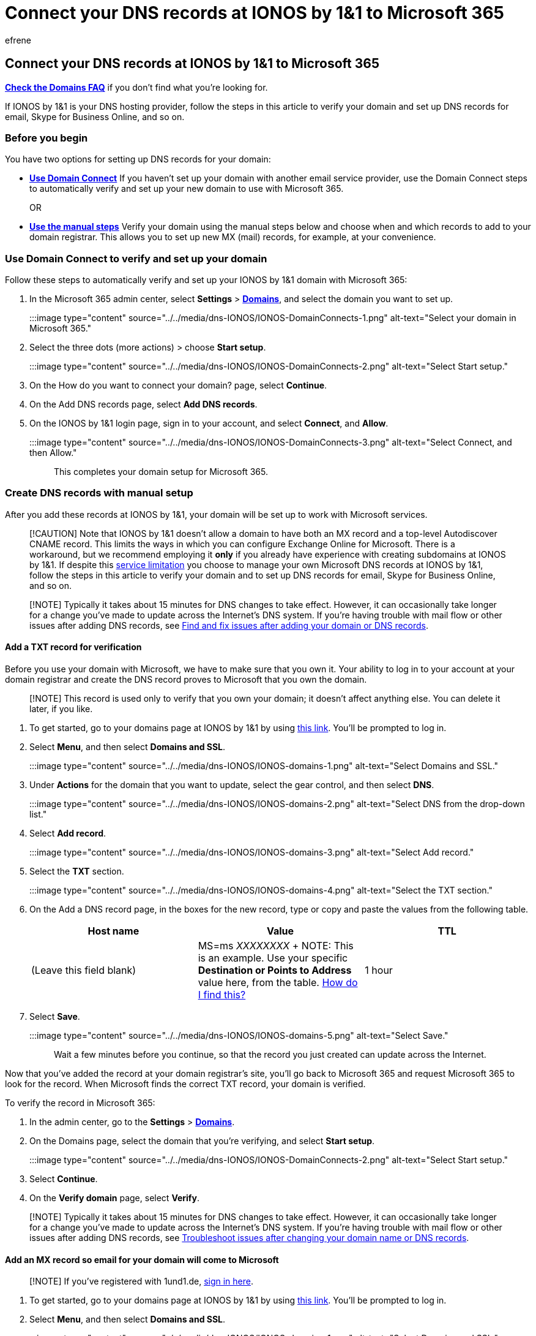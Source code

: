 = Connect your DNS records at IONOS by 1&1 to Microsoft 365
:audience: Admin
:author: efrene
:description: Learn to verify your domain and set up DNS records for email, Skype for Business Online, and other services at 1&1 IONOS for Microsoft.
:f1.keywords: ["CSH"]
:manager: scotv
:ms.assetid: 5762c3ca-1de2-4999-bfe5-4c5e25a8957e
:ms.author: efrene
:ms.collection: ["M365-subscription-management", "Adm_O365", "Adm_NonTOC", "Adm_O365_Setup"]
:ms.custom: AdminSurgePortfolio
:ms.localizationpriority: medium
:ms.service: o365-administration
:ms.topic: article
:search.appverid: ["BCS160", "MET150", "MOE150"]

== Connect your DNS records at IONOS by 1&1 to Microsoft 365

*link:../setup/domains-faq.yml[Check the Domains FAQ]* if you don't find what you're looking for.

If IONOS by 1&1 is your DNS hosting provider, follow the steps in this article to verify your domain and set up DNS records for email, Skype for Business Online, and so on.

=== Before you begin

You have two options for setting up DNS records for your domain:

* <<use-domain-connect-to-verify-and-set-up-your-domain,*Use Domain Connect*>> If you haven't set up your domain with another email service provider, use the Domain Connect steps to automatically verify and set up your new domain to use with Microsoft 365.
+
OR

* <<create-dns-records-with-manual-setup,*Use the manual steps*>> Verify your domain using the manual steps below and choose when and which records to add to your domain registrar.
This allows you to set up new MX (mail) records, for example, at your convenience.

=== Use Domain Connect to verify and set up your domain

Follow these steps to automatically verify and set up your IONOS by 1&1 domain with Microsoft 365:

. In the Microsoft 365 admin center, select *Settings* > https://go.microsoft.com/fwlink/p/?linkid=834818[*Domains*], and select the domain you want to set up.
+
:::image type="content" source="../../media/dns-IONOS/IONOS-DomainConnects-1.png" alt-text="Select your domain in Microsoft 365.":::

. Select the three dots (more actions) >  choose *Start setup*.
+
:::image type="content" source="../../media/dns-IONOS/IONOS-DomainConnects-2.png" alt-text="Select Start setup.":::

. On the How do you want to connect your domain?
page, select *Continue*.
. On the Add DNS records page, select *Add DNS records*.
. On the IONOS by 1&1 login page, sign in to your account, and select *Connect*, and *Allow*.
+
:::image type="content" source="../../media/dns-IONOS/IONOS-DomainConnects-3.png" alt-text="Select Connect, and then Allow.":::
+
This completes your domain setup for Microsoft 365.

=== Create DNS records with manual setup

After you add these records at IONOS by 1&1, your domain will be set up to work with Microsoft services.

____
[!CAUTION] Note that IONOS by 1&1 doesn't allow a domain to have both an MX record and a top-level Autodiscover CNAME record.
This limits the ways in which you can configure Exchange Online for Microsoft.
There is a workaround, but we recommend employing it *only* if you already have experience with creating subdomains at IONOS by 1&1.
If despite this link:../setup/domains-faq.yml[service limitation] you choose to manage your own Microsoft DNS records at IONOS by 1&1, follow the steps in this article to verify your domain and to set up DNS records for email, Skype for Business Online, and so on.
____

____
[!NOTE] Typically it takes about 15 minutes for DNS changes to take effect.
However, it can occasionally take longer for a change you've made to update across the Internet's DNS system.
If you're having trouble with mail flow or other issues after adding DNS records, see xref:../get-help-with-domains/find-and-fix-issues.adoc[Find and fix issues after adding your domain or DNS records].
____

==== Add a TXT record for verification

Before you use your domain with Microsoft, we have to make sure that you own it.
Your ability to log in to your account at your domain registrar and create the DNS record proves to Microsoft that you own the domain.

____
[!NOTE] This record is used only to verify that you own your domain;
it doesn't affect anything else.
You can delete it later, if you like.
____

. To get started, go to your domains page at IONOS by 1&1 by using https://my.1and1.com/[this link].
You'll be prompted to log in.
. Select *Menu*, and then select *Domains and SSL*.
+
:::image type="content" source="../../media/dns-IONOS/IONOS-domains-1.png" alt-text="Select Domains and SSL.":::

. Under *Actions* for the domain that you want to update, select the gear control, and then select *DNS*.
+
:::image type="content" source="../../media/dns-IONOS/IONOS-domains-2.png" alt-text="Select DNS from the drop-down list.":::

. Select *Add record*.
+
:::image type="content" source="../../media/dns-IONOS/IONOS-domains-3.png" alt-text="Select Add record.":::

. Select the *TXT* section.
+
:::image type="content" source="../../media/dns-IONOS/IONOS-domains-4.png" alt-text="Select the TXT section.":::

. On the Add a DNS record page, in the boxes for the new record, type or copy and paste the values from the following table.
+
|===
| Host name | Value | TTL

| (Leave this field blank)
| MS=ms _XXXXXXXX_  + NOTE: This is an example.
Use your specific *Destination or Points to Address* value here, from the table.
xref:../get-help-with-domains/information-for-dns-records.adoc[How do I find this?]
| 1 hour
|===

. Select *Save*.
+
:::image type="content" source="../../media/dns-IONOS/IONOS-domains-5.png" alt-text="Select Save.":::
+
Wait a few minutes before you continue, so that the record you just created can update across the Internet.

Now that you've added the record at your domain registrar's site, you'll go back to Microsoft 365 and request Microsoft 365 to look for the record.
When Microsoft finds the correct TXT record, your domain is verified.

To verify the record in Microsoft 365:

. In the admin center, go to the *Settings* > https://go.microsoft.com/fwlink/p/?linkid=834818[*Domains*].
. On the Domains page, select the domain that you're verifying, and select *Start setup*.
+
:::image type="content" source="../../media/dns-IONOS/IONOS-DomainConnects-2.png" alt-text="Select Start setup.":::

. Select *Continue*.
. On the *Verify domain* page, select *Verify*.

____
[!NOTE] Typically it takes about 15 minutes for DNS changes to take effect.
However, it can occasionally take longer for a change you've made to update across the Internet's DNS system.
If you're having trouble with mail flow or other issues after adding DNS records, see xref:../get-help-with-domains/find-and-fix-issues.adoc[Troubleshoot issues after changing your domain name or DNS records].
____

==== Add an MX record so email for your domain will come to Microsoft

____
[!NOTE] If you've registered with 1und1.de, https://go.microsoft.com/fwlink/?linkid=859152[sign in here].
____

. To get started, go to your domains page at IONOS by 1&1 by using https://my.1and1.com/[this link].
You'll be prompted to log in.
. Select *Menu*, and then select *Domains and SSL*.
+
:::image type="content" source="../../media/dns-IONOS/IONOS-domains-1.png" alt-text="Select Domains and SSL.":::

. Under *Actions* for the domain that you want to update, select the gear control, and then select *DNS*.
+
:::image type="content" source="../../media/dns-IONOS/IONOS-domains-2.png" alt-text="Select DNS from the drop-down list.":::

. Select *Add record*.
+
:::image type="content" source="../../media/dns-IONOS/IONOS-domains-3.png" alt-text="Select Add record.":::

. Select the *MX* section.
+
:::image type="content" source="../../media/dns-IONOS/IONOS-domains-MX.png" alt-text="Select the MX section.":::

. On the Add a DNS record page, in the boxes for the new record, type or copy and paste the values from the following table.
+
|===
| Host name | Points to | Priority | TTL

| @
| _<domain-key>_.mail.protection.outlook.com  + NOTE: Get your <domain-key> from your Microsoft account.
xref:../get-help-with-domains/information-for-dns-records.adoc[How do I find this?]
| 10  + For more information about priority, see link:../setup/domains-faq.yml[What is MX priority?]
| 1 hour
|===

. Select *Save*.
+
:::image type="content" source="../../media/dns-IONOS/IONOS-domains-MX-Save.png" alt-text="Select Save.":::

. If there are any MX records already listed, delete each of them by selecting the *Delete record* trash can on the *Add record* page.
+
:::image type="content" source="../../media/dns-IONOS/IONOS-domains-Delete.png" alt-text="Select Delete record.":::

==== Add the CNAME record required for Microsoft

____
[!NOTE] If you've registered with 1und1.de, https://go.microsoft.com/fwlink/?linkid=859152[sign in here].
____

. To get started, go to your domains page at IONOS by 1&1 by using https://my.1and1.com/[this link].
You'll be prompted to log in.
. Select *Menu*, and then select *Domains and SSL*.
+
:::image type="content" source="../../media/dns-IONOS/IONOS-domains-1.png" alt-text="Select Domains and SSL.":::

. Under *Actions* for the domain that you want to update, select the gear control, and then select *DNS*.
+
:::image type="content" source="../../media/dns-IONOS/IONOS-domains-2.png" alt-text="Select DNS from the drop-down list.":::
+
Now you'll create two subdomains and set an *Alias* value for each.
+
(This is required because 1&1 IONOS supports only one top-level CNAME record, but Microsoft requires several CNAME records.)
+
First, you'll create the Autodiscover subdomain.

. Select *Subdomains*.
+
:::image type="content" source="../../media/dns-IONOS/IONOS-domains-Subdomains.png" alt-text="Select Subdomain.":::

. Select *Add subdomain*.
+
:::image type="content" source="../../media/dns-IONOS/IONOS-domains-add-subdomains.png" alt-text="Select Add subdomains.":::

. In the *Add subdomain* box for the new subdomain, type or copy and paste only the *Add subdomain* value from the following table.
(You'll add the *Alias* value in a later step.)
+
|===
| Add subdomain | Alias

| autodiscover
| autodiscover.outlook.com
|===

. Under *Actions* for the *autodiscover* subdomain that you just created, select the gear control, and then select *DNS* from the drop-down list.
. Select *Add record*, and then select the *CNAME* section.
. In the *Alias:* box, type or copy and paste only the *Alias* value from the following table.
+
|===
| Add subdomain | Alias

| autodiscover
| autodiscover.outlook.com
|===

. Select *Save*.

=== Add a TXT record for SPF to help prevent email spam

____
[!IMPORTANT] You cannot have more than one TXT record for SPF for a domain.
If your domain has more than one SPF record, you'll get email errors, as well as delivery and spam classification issues.
If you already have an SPF record for your domain, don't create a new one for Microsoft.
Instead, add the required Microsoft values to the current record so that you have a  _single_  SPF record that includes both sets of values.
Need examples?
Check out these xref:../../enterprise/external-domain-name-system-records.adoc[External Domain Name System records for Microsoft].
To validate your SPF record, you can use one of theselink:../setup/domains-faq.yml[SPF validation tools].
____

____
[!NOTE] If you've registered with 1und1.de, https://go.microsoft.com/fwlink/?linkid=859152[sign in here].
____

. To get started, go to your domains page at IONOS by 1&1 by using https://my.1and1.com/[this link].
You'll be prompted to log in.
. Select *Menu*, and then select *Domains and SSL*.
+
:::image type="content" source="../../media/dns-IONOS/IONOS-domains-1.png" alt-text="Select Domains and SSL.":::

. Under *Actions* for the domain that you want to update, select the gear control, and then select *DNS*.
+
:::image type="content" source="../../media/dns-IONOS/IONOS-domains-2.png" alt-text="Select DNS from the drop-down list.":::

. Select *Add record*.
+
:::image type="content" source="../../media/dns-IONOS/IONOS-domains-3.png" alt-text="Select Add record.":::

. Select the *SPF (TXT)* section.
+
:::image type="content" source="../../media/dns-IONOS/IONOS-domains-SPFTXT.png" alt-text="Select the SPF (TXT) section.":::

. In the boxes for the new record, type or copy and paste the values from the following table.
+
|===
| Type | Host name | Value | TTL

| SPF (TXT)
| (Leave this field empty.)
| v=spf1 include:spf.protection.outlook.com -all  + *Note:* We recommend copying and pasting this entry, so that all of the spacing stays correct.
| 1 hour
|===

. Select *Save*.
+
:::image type="content" source="../../media/dns-IONOS/IONOS-domains-SPFTXT-Save.png" alt-text="Select Save.":::

=== Advanced option: Skype for Business

Only select this option if your organization uses Skype for Business for online communication services like chat, conference calls, and video calls, in addition to Microsoft Teams.
Skype needs 4 records: 2 SRV records for user-to-user communication, and 2 CNAME records to sign-in and connect users to the service.

==== Add two additional CNAME records

. To get started, go to your domains page at IONOS by 1&1 by using https://my.1and1.com/[this link].
You'll be prompted to log in.
. Select *Menu*, and then select *Domains and SSL*.
+
:::image type="content" source="../../media/dns-IONOS/IONOS-domains-1.png" alt-text="Select Domains and SSL.":::

. Under *Actions* for the domain that you want to update, select the gear control, and then select *DNS*.
+
:::image type="content" source="../../media/dns-IONOS/IONOS-domains-2.png" alt-text="Select DNS from the drop-down list.":::
+
Now you'll create two subdomains and set an *Alias* value for each.
+
(This is required because 1&1 IONOS supports only one top-level CNAME record, but Microsoft requires several CNAME records.)
+
First, you'll create the lyncdiscover subdomain.

. Select *Subdomains*.
+
:::image type="content" source="../../media/dns-IONOS/IONOS-domains-Subdomains.png" alt-text="Select Subdomain.":::

. Select *Add subdomain*.
+
:::image type="content" source="../../media/dns-IONOS/IONOS-domains-add-subdomains.png" alt-text="Select Add subdomains.":::

. In the *Add subdomain* box for the new subdomain, type or copy and paste only the *Add subdomain* value from the following table.
(You'll add the *Alias* value in a later step.)
+
|===
| Add subdomain | Alias

| lyncdiscover
| webdir.online.lync.com
|===

. Under *Actions* for the *lyncdiscover* subdomain that you just created, select the gear control, and then select *DNS* from the drop-down list.
. Select *Add record*, and then select the *CNAME* section.
. In the *Alias:* box, type or copy and paste only the *Alias* value from the following table.
+
|===
| Create Subdomain | Alias

| lyncdiscover
| webdir.online.lync.com
|===

. Create another subdomain (SIP): Select *Add subdomain*.
. In the *Add subdomain* box for the new subdomain, type or copy and paste only the *Add subdomain* value from the following table.
(You'll add the *Alias* value in a later step.)
+
|===
| Add subdomain | Alias

| sip
| sipdir.online.lync.com
|===

. Under *Actions* for the subdomain that you just created, select the gear control, and then select *DNS* from the drop-down list.
. Select *Add record*.
+
:::image type="content" source="../../media/dns-IONOS/IONOS-domains-3.png" alt-text="Select Add record.":::

. Select the *CNAME* section.
. in the *Alias:* box, type or copy and paste only the *Alias* value from the following table.
+
|===
| Create Subdomain | Alias

| sip
| sipdir.online.lync.com
|===

. Select the check box for the *I am aware* disclaimer, and then select *Save*.

=== Add the two SRV records required for Microsoft

____
[!NOTE] If you've registered with 1und1.de, https://go.microsoft.com/fwlink/?linkid=859152[sign in here].
____

. To get started, go to your domains page at IONOS by 1&1 by using https://my.1and1.com/[this link].
You'll be prompted to log in.
. Select *Menu*, and then select *Domains and SSL*.
+
:::image type="content" source="../../media/dns-IONOS/IONOS-domains-1.png" alt-text="Select Domains and SSL.":::

. Under *Actions* for the domain that you want to update, select the gear control, and then select *DNS*.
+
:::image type="content" source="../../media/dns-IONOS/IONOS-domains-2.png" alt-text="Select DNS from the drop-down list.":::

. Select *Add record*.
+
:::image type="content" source="../../media/dns-IONOS/IONOS-domains-3.png" alt-text="Select Add record.":::

. Select the *SRV* section.
+
:::image type="content" source="../../media/dns-IONOS/IONOS-domains-SRV.png" alt-text="Select the SRV section.":::

. In the boxes for the new record, type or copy and paste the values from the following table.
+
|===
| Type | Service | Protocol | Host name | Points to | Priority | Weight | Port | TTL

| SRV
| _sip
| tls
| (Leave this field empty.)
| sipdir.online.lync.com
| 100
| 1
| 443
| 1 hour

| SRV
| _sipfederationtls
| tcp
| (Leave this field empty.)
| sipfed.online.lync.com
| 100
| 1
| 5061
| 1 hour
|===

. Select *Save*.
+
:::image type="content" source="../../media/dns-IONOS/IONOS-domains-SRV-Save.png" alt-text="Select Save.":::

. Add the other SRV record.

____
[!NOTE] Typically it takes about 15 minutes for DNS changes to take effect.
However, it can occasionally take longer for a change you've made to update across the Internet's DNS system.
If you're having trouble with mail flow or other issues after adding DNS records, see xref:../get-help-with-domains/find-and-fix-issues.adoc[Find and fix issues after adding your domain or DNS records].
____

=== Advanced option: Intune and Mobile Device Management for Microsoft 365

This service helps you secure and remotely manage mobile devices that connect to your domain.
Mobile Device Management needs 2 CNAME records so that users can enroll devices to the service.

==== Add the two required CNAME records

____
[!IMPORTANT] Follow the subdomain procedure that you used for the other CNAME records, and supply the values from the following table.
____

. To get started, go to your domains page at IONOS by 1&1 by using https://my.1and1.com/[this link].
You'll be prompted to log in.
. Select *Menu*, and then select *Domains and SSL*.
+
:::image type="content" source="../../media/dns-IONOS/IONOS-domains-1.png" alt-text="Select Domains and SSL.":::

. Under *Actions* for the domain that you want to update, select the gear control, and then select *DNS*.
+
:::image type="content" source="../../media/dns-IONOS/IONOS-domains-2.png" alt-text="Select DNS from the drop-down list.":::
+
Now you'll create two subdomains and set an *Alias* value for each.
+
(This is required because 1&1 IONOS supports only one top-level CNAME record, but Microsoft requires several CNAME records.)
+
First, you'll create the lyncdiscover subdomain.

. Select *Subdomains*.
+
:::image type="content" source="../../media/dns-IONOS/IONOS-domains-Subdomains.png" alt-text="Select Subdomain.":::

. Select *Add subdomain*.
+
:::image type="content" source="../../media/dns-IONOS/IONOS-domains-add-subdomains.png" alt-text="Select Add subdomains.":::

. In the *Add subdomain* box for the new subdomain, type or copy and paste only the *Add subdomain* value from the following table.
(You'll add the *Alias* value in a later step.)
+
|===
| Add subdomain | Alias

| enterpriseregistration
| enterpriseregistration.windows.net
|===

. Under *Actions* for the *enterpriseregistration* subdomain that you just created, select the gear control, and then select *DNS* from the drop-down list.
. Select *Add record*, and then select the *CNAME* section.
. In the *Alias:* box, type or copy and paste only the *Alias* value from the following table.
+
|===
| Add subdomain | Alias

| enterpriseregistration
| enterpriseregistration.windows.net
|===

. Create another subdomain: Select *Add subdomain*.
. In the *Add subdomain* box for the new subdomain, type or copy and paste only the *Add subdomain* value from the following table.
(You'll add the *Alias* value in a later step.)
+
|===
| Add subdomain | Alias

| enterpriseenrollment
| enterpriseenrollment-s.manage.microsoft.com
|===

. Under *Actions* for the *enterpriseenrollment* subdomain that you just created, select the gear control, and then select *DNS* from the drop-down list.
. Select *Add record*.
+
:::image type="content" source="../../media/dns-IONOS/IONOS-domains-3.png" alt-text="Select Add record.":::

. Select the *CNAME* section.
. in the *Alias:* box, type or copy and paste only the *Alias* value from the following table.
+
|===
| Create Subdomain | Alias

| enterpriseenrollment
| enterpriseenrollment-s.manage.microsoft.com
|===

. Select the check box for the *I am aware* disclaimer, and then select *Save*.
